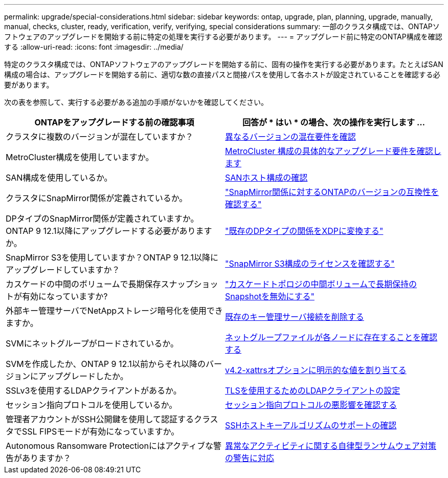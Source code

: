 ---
permalink: upgrade/special-considerations.html 
sidebar: sidebar 
keywords: ontap, upgrade, plan, planning, upgrade, manually, manual, checks, cluster, ready, verification, verify, verifying, special considerations 
summary: 一部のクラスタ構成では、ONTAPソフトウェアのアップグレードを開始する前に特定の処理を実行する必要があります。 
---
= アップグレード前に特定のONTAP構成を確認する
:allow-uri-read: 
:icons: font
:imagesdir: ../media/


[role="lead"]
特定のクラスタ構成では、ONTAPソフトウェアのアップグレードを開始する前に、固有の操作を実行する必要があります。たとえばSAN構成の場合は、アップグレードを開始する前に、適切な数の直接パスと間接パスを使用して各ホストが設定されていることを確認する必要があります。

次の表を参照して、実行する必要がある追加の手順がないかを確認してください。

[cols="2*"]
|===
| ONTAPをアップグレードする前の確認事項 | 回答が * はい * の場合、次の操作を実行します ... 


| クラスタに複数のバージョンが混在していますか？ | xref:concept_mixed_version_requirements.html[異なるバージョンの混在要件を確認] 


| MetroCluster構成を使用していますか。  a| 
xref:concept_upgrade_requirements_for_metrocluster_configurations.html[MetroCluster 構成の具体的なアップグレード要件を確認します]



| SAN構成を使用しているか。 | xref:task_verifying_the_san_configuration.html[SANホスト構成の確認] 


| クラスタにSnapMirror関係が定義されているか。 | link:../data-protection/compatible-ontap-versions-snapmirror-concept.html["SnapMirror関係に対するONTAPのバージョンの互換性を確認する"] 


| DPタイプのSnapMirror関係が定義されていますか。ONTAP 9 12.1以降にアップグレードする必要がありますか。 | link:../data-protection/convert-snapmirror-version-flexible-task.html["既存のDPタイプの関係をXDPに変換する"] 


| SnapMirror S3を使用していますか？ONTAP 9 12.1以降にアップグレードしていますか？ | link:considerations-for-s3-snapmirror-concept.html["SnapMirror S3構成のライセンスを確認する"] 


| カスケードの中間のボリュームで長期保存スナップショットが有効になっていますか? | link:snapmirror-cascade-relationship-blocked.html["カスケードトポロジの中間ボリュームで長期保持のSnapshotを無効にする"] 


| 外部キー管理サーバでNetAppストレージ暗号化を使用できますか。 | xref:task-prep-node-upgrade-nse-with-ext-kmip-servers.html[既存のキー管理サーバ接続を削除する] 


| SVMにネットグループがロードされているか。 | xref:task_verifying_that_the_netgroup_file_is_present_on_all_nodes.html[ネットグループファイルが各ノードに存在することを確認する] 


| SVMを作成したか、ONTAP 9 12.1以前からそれ以降のバージョンにアップグレードしたか。 | xref:task-change-svm-42v-xattrs-option.html[v4.2-xattrsオプションに明示的な値を割り当てる] 


| SSLv3を使用するLDAPクライアントがあるか。 | xref:task_configuring_ldap_clients_to_use_tls_for_highest_security.html[TLSを使用するためのLDAPクライアントの設定] 


| セッション指向プロトコルを使用しているか。 | xref:concept_considerations_for_session_oriented_protocols.html[セッション指向プロトコルの悪影響を確認する] 


| 管理者アカウントがSSH公開鍵を使用して認証するクラスタでSSL FIPSモードが有効になっていますか。 | xref:considerations-authenticate-ssh-public-key-fips-concept.html[SSHホストキーアルゴリズムのサポートの確認] 


| Autonomous Ransomware Protectionにはアクティブな警告がありますか？ | xref:arp-warning-clear.html[異常なアクティビティに関する自律型ランサムウェア対策の警告に対応] 
|===
